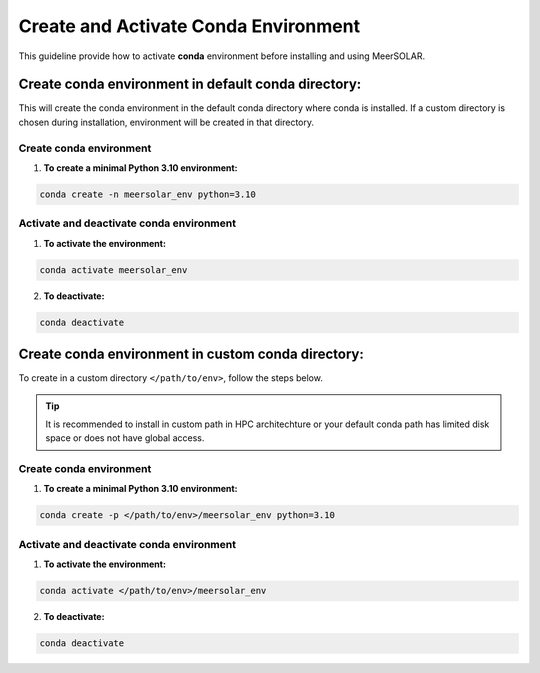 Create and Activate Conda Environment
=====================================
This guideline provide how to activate **conda** environment before installing and using MeerSOLAR. 

Create conda environment in default conda directory:
----------------------------------------------------
This will create the conda environment in the default conda directory where conda is installed. If a custom directory is chosen during installation, environment will be created in that directory.

Create conda environment
~~~~~~~~~~~~~~~~~~~~~~~~

1. **To create a minimal Python 3.10 environment:**

.. code-block:: bash

   conda create -n meersolar_env python=3.10
   
Activate and deactivate conda environment
~~~~~~~~~~~~~~~~~~~~~~~~~~~~~~~~~~~~~~~~~

1. **To activate the environment:**

.. code-block:: bash

   conda activate meersolar_env

2. **To deactivate:**

.. code-block:: bash

   conda deactivate

Create conda environment in custom conda directory:
---------------------------------------------------
To create in a custom directory ``</path/to/env>``, follow the steps below.

.. tip ::

    It is recommended to install in custom path in HPC architechture or your default conda path has limited disk space or does not have global access.

Create conda environment
~~~~~~~~~~~~~~~~~~~~~~~~

1. **To create a minimal Python 3.10 environment:**

.. code-block:: bash

   conda create -p </path/to/env>/meersolar_env python=3.10
   
Activate and deactivate conda environment
~~~~~~~~~~~~~~~~~~~~~~~~~~~~~~~~~~~~~~~~~

1. **To activate the environment:**

.. code-block:: bash

   conda activate </path/to/env>/meersolar_env

2. **To deactivate:**

.. code-block:: bash

   conda deactivate

